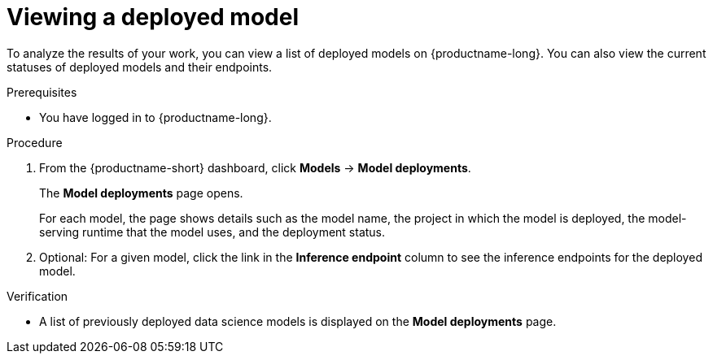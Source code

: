 :_module-type: PROCEDURE

[id="viewing-a-deployed-model_{context}"]
= Viewing a deployed model

[role='_abstract']
To analyze the results of your work, you can view a list of deployed models on {productname-long}. You can also view the current statuses of deployed models and their endpoints.

.Prerequisites
* You have logged in to {productname-long}.


.Procedure
. From the {productname-short} dashboard, click *Models* -> *Model deployments*. 
+
The *Model deployments* page opens.
+
For each model, the page shows details such as the model name, the project in which the model is deployed, the model-serving runtime that the model uses, and the deployment status.
. Optional: For a given model, click the link in the *Inference endpoint* column to see the inference endpoints for the deployed model.

.Verification
* A list of previously deployed data science models is displayed on the *Model deployments* page.

ifdef::upstream[]
[role='_additional-resources']
.Additional resources

* To learn how to monitor your model for bias, see link:{odhdocshome}/monitoring-data-science-models[Monitoring data science models].
endif::[]
